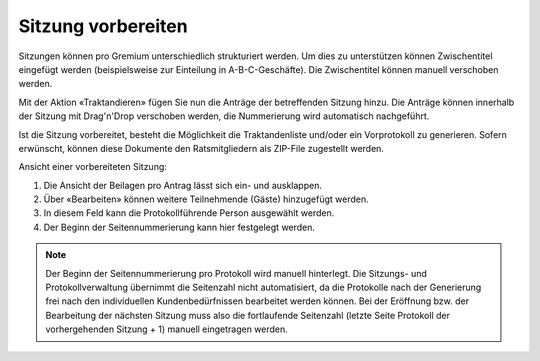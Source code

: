 
Sitzung vorbereiten
-------------------
Sitzungen können pro Gremium unterschiedlich strukturiert werden. Um dies zu
unterstützen können Zwischentitel eingefügt werden (beispielsweise zur
Einteilung in A-B-C-Geschäfte). Die Zwischentitel können manuell verschoben
werden.

Mit der Aktion «Traktandieren» fügen Sie nun die Anträge der betreffenden
Sitzung hinzu. Die Anträge können innerhalb der Sitzung mit Drag'n'Drop
verschoben werden, die Nummerierung wird automatisch nachgeführt.

|img-spvupdate-20|

Ist die Sitzung vorbereitet, besteht die Möglichkeit die Traktandenliste
und/oder ein Vorprotokoll zu generieren. Sofern erwünscht, können diese
Dokumente den Ratsmitgliedern als ZIP-File zugestellt werden.

|img-spvupdate-21|

Ansicht einer vorbereiteten Sitzung:

|img-spvupdate-22|
|img-spvupdate-23|

1. Die Ansicht der Beilagen pro Antrag lässt sich ein- und ausklappen.
2. Über «Bearbeiten» können weitere Teilnehmende (Gäste) hinzugefügt werden.
3. In diesem Feld kann die Protokollführende Person ausgewählt werden.
4. Der Beginn der Seitennummerierung kann hier festgelegt werden.

.. note::
   Der Beginn der Seitennummerierung pro Protokoll wird manuell hinterlegt. Die Sitzungs- und Protokollverwaltung übernimmt die Seitenzahl nicht automatisiert, da die Protokolle nach der Generierung frei nach den individuellen Kundenbedürfnissen bearbeitet werden können. Bei der Eröffnung bzw. der Bearbeitung der nächsten Sitzung muss also die fortlaufende Seitenzahl (letzte Seite Protokoll der vorhergehenden Sitzung + 1) manuell eingetragen werden.

.. |img-spvupdate-20| image:: ../img/media/img-spvupdate-20.png
.. |img-spvupdate-21| image:: ../img/media/img-spvupdate-21.png
.. |img-spvupdate-22| image:: ../img/media/img-spvupdate-22.png
.. |img-spvupdate-23| image:: ../img/media/img-spvupdate-23.png
